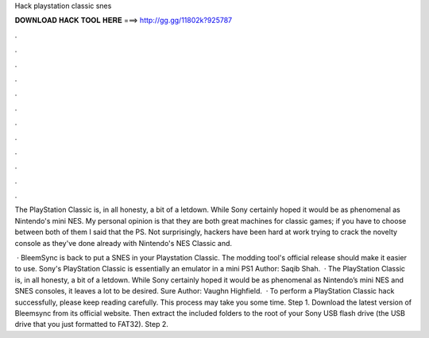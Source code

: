 Hack playstation classic snes



𝐃𝐎𝐖𝐍𝐋𝐎𝐀𝐃 𝐇𝐀𝐂𝐊 𝐓𝐎𝐎𝐋 𝐇𝐄𝐑𝐄 ===> http://gg.gg/11802k?925787



.



.



.



.



.



.



.



.



.



.



.



.

The PlayStation Classic is, in all honesty, a bit of a letdown. While Sony certainly hoped it would be as phenomenal as Nintendo's mini NES. My personal opinion is that they are both great machines for classic games; if you have to choose between both of them I said that the PS. Not surprisingly, hackers have been hard at work trying to crack the novelty console as they've done already with Nintendo's NES Classic and.

 · BleemSync is back to put a SNES in your Playstation Classic. The modding tool's official release should make it easier to use. Sony's PlayStation Classic is essentially an emulator in a mini PS1 Author: Saqib Shah.  · The PlayStation Classic is, in all honesty, a bit of a letdown. While Sony certainly hoped it would be as phenomenal as Nintendo’s mini NES and SNES consoles, it leaves a lot to be desired. Sure Author: Vaughn Highfield.  · To perform a PlayStation Classic hack successfully, please keep reading carefully. This process may take you some time. Step 1. Download the latest version of Bleemsync from its official website. Then extract the included folders to the root of your Sony USB flash drive (the USB drive that you just formatted to FAT32). Step 2.
